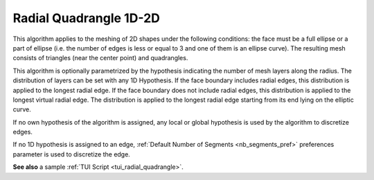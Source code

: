 .. _radial_quadrangle_1D2D_algo_page:

***********************
Radial Quadrangle 1D-2D
***********************

This algorithm applies to the meshing of 2D shapes under the
following conditions: the face must be a full ellipse or a part of ellipse
(i.e. the number of edges is less or equal to 3 and one of them is an ellipse curve).
The resulting mesh consists of triangles (near the center point) and
quadrangles.

This algorithm is optionally parametrized by the hypothesis indicating
the number of mesh layers along the radius. The distribution of layers
can be set with any 1D Hypothesis. If the face boundary includes
radial edges, this distribution is applied to the longest radial
edge. If the face boundary does not include radial edges, this
distribution is applied to the longest virtual radial edge. The
distribution is applied to the longest radial edge starting from its
end lying on the elliptic curve.


If no own hypothesis of the algorithm is assigned, any local or global
hypothesis is used by the algorithm to discretize edges.

If no 1D hypothesis is assigned to an edge, 
:ref:`Default Number of Segments <nb_segments_pref>` preferences
parameter is used to discretize the edge.

.. image:: ../images/hypo_radquad_dlg.png
	:align: center

.. image:: ../images/mesh_radquad_01.png 
	:align: center

.. centered::
	Radial Quadrangle 2D mesh on the top and the bottom faces of a cylinder

.. image:: ../images/mesh_radquad_02.png 
	:align: center

.. centered::
	Radial Quadrangle 2D mesh on a part of circle

**See also** a sample :ref:`TUI Script <tui_radial_quadrangle>`.


